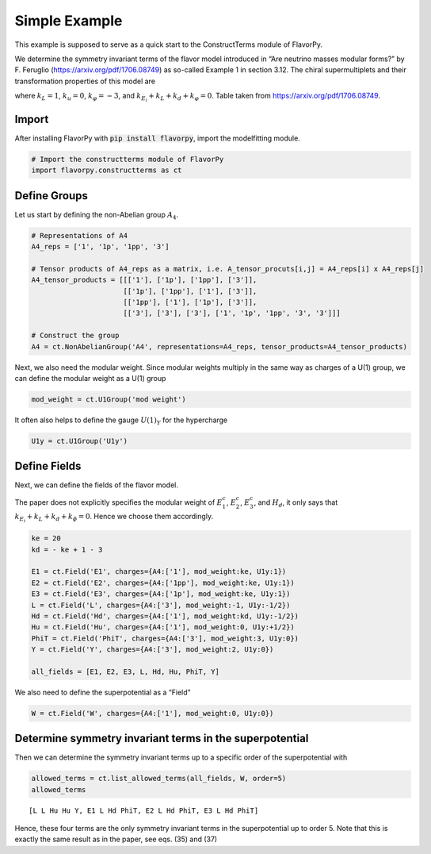 Simple Example
==============

This example is supposed to serve as a quick start to the ConstructTerms
module of FlavorPy.

We determine the symmetry invariant terms of the flavor model introduced
in “Are neutrino masses modular forms?” by F. Feruglio
(https://arxiv.org/pdf/1706.08749) as so-called Example 1 in section
3.12. The chiral supermultiplets and their transformation properties of
this model are

.. image:: simpleexample_constructterms_table.png

where :math:`k_L=1`, :math:`k_u=0`, :math:`k_\varphi=-3`,
and :math:`k_{E_i}+k_L+k_d+k_\varphi=0`. Table taken from
https://arxiv.org/pdf/1706.08749.

Import
------

After installing FlavorPy with 
:code:`pip install flavorpy`, 
import the modelfitting module.

.. code:: ipython3

    # Import the constructterms module of FlavorPy
    import flavorpy.constructterms as ct

Define Groups
-------------

Let us start by defining the non-Abelian group :math:`A_4`.

.. code:: ipython3

    # Representations of A4
    A4_reps = ['1', '1p', '1pp', '3']
    
    # Tensor products of A4_reps as a matrix, i.e. A_tensor_procuts[i,j] = A4_reps[i] x A4_reps[j]
    A4_tensor_products = [[['1'], ['1p'], ['1pp'], ['3']],
                          [['1p'], ['1pp'], ['1'], ['3']],
                          [['1pp'], ['1'], ['1p'], ['3']],
                          [['3'], ['3'], ['3'], ['1', '1p', '1pp', '3', '3']]]
    
    # Construct the group
    A4 = ct.NonAbelianGroup('A4', representations=A4_reps, tensor_products=A4_tensor_products)

Next, we also need the modular weight. Since modular weights multiply in
the same way as charges of a U(1) group, we can define the modular
weight as a U(1) group

.. code:: ipython3

    mod_weight = ct.U1Group('mod weight')

It often also helps to define the gauge :math:`U(1)_Y` for the
hypercharge

.. code:: ipython3

    U1y = ct.U1Group('U1y')

Define Fields
-------------

Next, we can define the fields of the flavor model.

The paper does not explicitly specifies the modular weight of
:math:`E_1^c`, :math:`E_2^c`, :math:`E_3^c`, and :math:`H_d`, it only
says that :math:`k_{E_i}+k_L+k_d+k_\phi=0`. Hence we choose them
accordingly.

.. code:: ipython3

    ke = 20
    kd = - ke + 1 - 3
    
    E1 = ct.Field('E1', charges={A4:['1'], mod_weight:ke, U1y:1})
    E2 = ct.Field('E2', charges={A4:['1pp'], mod_weight:ke, U1y:1})
    E3 = ct.Field('E3', charges={A4:['1p'], mod_weight:ke, U1y:1})
    L = ct.Field('L', charges={A4:['3'], mod_weight:-1, U1y:-1/2})
    Hd = ct.Field('Hd', charges={A4:['1'], mod_weight:kd, U1y:-1/2})
    Hu = ct.Field('Hu', charges={A4:['1'], mod_weight:0, U1y:+1/2})
    PhiT = ct.Field('PhiT', charges={A4:['3'], mod_weight:3, U1y:0})
    Y = ct.Field('Y', charges={A4:['3'], mod_weight:2, U1y:0})
    
    all_fields = [E1, E2, E3, L, Hd, Hu, PhiT, Y]

We also need to define the superpotential as a “Field”

.. code:: ipython3

    W = ct.Field('W', charges={A4:['1'], mod_weight:0, U1y:0})

Determine symmetry invariant terms in the superpotential
--------------------------------------------------------

Then we can determine the symmetry invariant terms up to a specific
order of the superpotential with

.. code:: ipython3

    allowed_terms = ct.list_allowed_terms(all_fields, W, order=5)
    allowed_terms




.. parsed-literal::

    [L L Hu Hu Y, E1 L Hd PhiT, E2 L Hd PhiT, E3 L Hd PhiT]



Hence, these four terms are the only symmetry invariant terms in the
superpotential up to order 5. Note that this is exactly the same result
as in the paper, see eqs. (35) and (37)
